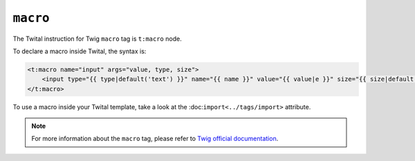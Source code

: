 ``macro``
=========

The Twital instruction for Twig ``macro`` tag is ``t:macro`` node.

To declare a macro inside Twital, the syntax is:

.. code-block:: xml+jinja

    <t:macro name="input" args="value, type, size">
        <input type="{{ type|default('text') }}" name="{{ name }}" value="{{ value|e }}" size="{{ size|default(20) }}" />
    </t:macro>


To use a macro inside your Twital template, take a look at the :doc:``import<../tags/import>`` attribute.

.. note::

    For more information about the ``macro`` tag, please refer to
    `Twig official documentation <http://twig.sensiolabs.org/doc/tags/macro.html>`__.
